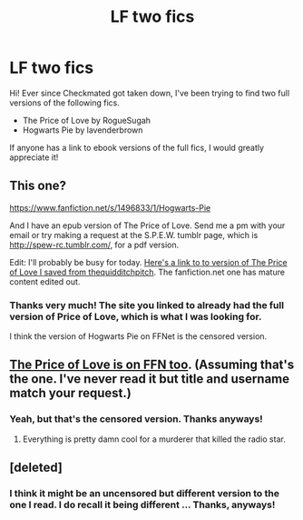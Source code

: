 #+TITLE: LF two fics

* LF two fics
:PROPERTIES:
:Author: imperator_aurelius
:Score: 11
:DateUnix: 1430782636.0
:DateShort: 2015-May-05
:FlairText: Request
:END:
Hi! Ever since Checkmated got taken down, I've been trying to find two full versions of the following fics.

- The Price of Love by RogueSugah
- Hogwarts Pie by lavenderbrown

If anyone has a link to ebook versions of the full fics, I would greatly appreciate it!


** This one?

[[https://www.fanfiction.net/s/1496833/1/Hogwarts-Pie]]

And I have an epub version of The Price of Love. Send me a pm with your email or try making a request at the S.P.E.W. tumblr page, which is [[http://spew-rc.tumblr.com/]], for a pdf version.

Edit: I'll probably be busy for today. [[http://expirebox.com/download/06230f4d10dc18da65454f927d662eb6.html][Here's a link to to version of The Price of Love I saved from thequidditchpitch]]. The fanfiction.net one has mature content edited out.
:PROPERTIES:
:Author: Urukubarr
:Score: 1
:DateUnix: 1430784864.0
:DateShort: 2015-May-05
:END:

*** Thanks very much! The site you linked to already had the full version of Price of Love, which is what I was looking for.

I think the version of Hogwarts Pie on FFNet is the censored version.
:PROPERTIES:
:Author: imperator_aurelius
:Score: 1
:DateUnix: 1430808148.0
:DateShort: 2015-May-05
:END:


** [[https://www.fanfiction.net/s/1914111/1/][The Price of Love is on FFN too]]. (Assuming that's the one. I've never read it but title and username match your request.)
:PROPERTIES:
:Author: SilverCookieDust
:Score: 1
:DateUnix: 1430786827.0
:DateShort: 2015-May-05
:END:

*** Yeah, but that's the censored version. Thanks anyways!
:PROPERTIES:
:Author: imperator_aurelius
:Score: 2
:DateUnix: 1430808195.0
:DateShort: 2015-May-05
:END:

**** Everything is pretty damn cool for a murderer that killed the radio star.
:PROPERTIES:
:Author: fernando_69
:Score: 1
:DateUnix: 1431594723.0
:DateShort: 2015-May-14
:END:


** [deleted]
:PROPERTIES:
:Score: 1
:DateUnix: 1430831253.0
:DateShort: 2015-May-05
:END:

*** I think it might be an uncensored but different version to the one I read. I do recall it being different ... Thanks, anyways!
:PROPERTIES:
:Author: imperator_aurelius
:Score: 1
:DateUnix: 1430868434.0
:DateShort: 2015-May-06
:END:
